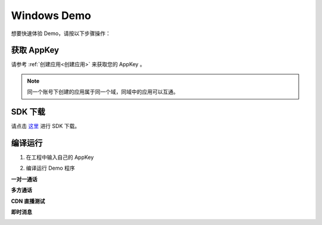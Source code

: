 
.. _Windows:

Windows Demo
==================================

想要快速体验 Demo，请按以下步骤操作：

获取 AppKey
----------------------------

请参考 :ref:`创建应用<创建应用>` 来获取您的 AppKey 。

.. note::

       同一个账号下创建的应用属于同一个域，同域中的应用可以互通。

SDK 下载
------------------------------

请点击 `这里 <http://developer.juphoon.com/document/cloud-communication-windows-sdk#2>`_ 进行 SDK 下载。


编译运行
-----------------------------

1. 在工程中输入自己的 AppKey

.. image:: images/windows_quickstart1.png

2. 编译运行 Demo 程序

**一对一通话**

.. image:: images/windows_call0.png 

.. image:: images/windows_call00.png 

.. image:: images/windows_call1.png 

.. image:: images/win0.png

.. image:: images/win1.png 

.. image:: images/win2.png 

**多方通话**

.. image:: images/winconfer2.png 

.. image:: images/winconfer3.png 

**CDN 直播测试**

.. image:: images/wincdn1.png 

**即时消息**

.. image:: images/windows_message.png 